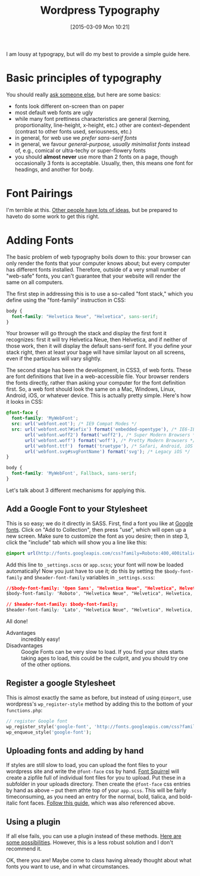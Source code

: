 
#+BLOG: hh
#+POSTID: 749
#+BLOG: hh
#+DATE: [2015-03-09 Mon 10:21]
#+OPTIONS: toc:nil num:nil todo:nil pri:nil tags:nil ^:nil
#+CATEGORY: 
#+TAGS:
#+DESCRIPTION:
#+TITLE: Wordpress Typography

I am lousy at typograpy, but will do my best to provide a simple guide here. 

* Basic principles of typography
You should really [[http://designinstruct.com/tools-basics/the-basics-of-typography/][ask someone else]], but here are some basics:
- fonts look different on-screen than on paper
- most default web fonts are ugly
- while many font prettiness characteristics are general (kerning, proportionality, line-height, x-height, etc.) other are context-dependent (contrast to other fonts used, seriousness, etc.)
- in general, for web use we /prefer sans-serif fonts/
- in general, we favour /general-purpose, usually minimalist fonts/ instead of, e.g., comical or ultra-techy or super-flowery fonts
- you should *almost never* use more than 2 fonts on a page, though occasionally 3 fonts is acceptable. Usually, then, this means one font for headings, and another for body. 

* Font Pairings
I'm terrible at this. [[https://www.google.com/search?q=font+pairings&ie=utf-8&oe=utf-8][Other people have lots of ideas]], but be prepared to haveto do some work to get this right.

* Adding Fonts
The basic problem of web typography boils down to this: your browser can only render the fonts that your computer knows about; but every computer has different fonts installed. Therefore, outside of a very small number of "web-safe" fonts, you can't guarantee that your website will render the same on all computers.  

The first step in addressing this is to use a so-called "font stack," which you define using the "font-family" instruction in CSS:

#+BEGIN_SRC css
body {
  font-family: "Helvetica Neue", "Helvetica", sans-serif;
}
#+END_SRC

Your browser will go through the stack and display the first font it recognizes: first it will try Helvetica Neue, then Helvetica, and if neither of those work, then it will display the default sans-serif font.  If you define your stack right, then at least your bage will have similar layout on all screens, even if the particulars will vary slightly.  

The second stage has been the development, in CSS3, of web fonts.  These are font definitions that live in a web-accessible file. Your browser renders the fonts directly, rather than asking your computer for the font definition first.  So, a web font should look the same on a Mac, Windows, Linux, Android, iOS, or whatever device. This is actually pretty simple.  Here's how it looks in CSS:

#+BEGIN_SRC css
@font-face {
  font-family: 'MyWebFont';
  src: url('webfont.eot'); /* IE9 Compat Modes */
  src: url('webfont.eot?#iefix') format('embedded-opentype'), /* IE6-IE8 */
       url('webfont.woff2') format('woff2'), /* Super Modern Browsers */
       url('webfont.woff') format('woff'), /* Pretty Modern Browsers */
       url('webfont.ttf')  format('truetype'), /* Safari, Android, iOS */
       url('webfont.svg#svgFontName') format('svg'); /* Legacy iOS */
}

body {
  font-family: 'MyWebFont', Fallback, sans-serif;
}
#+END_SRC

Let's talk about 3 different mechanisms for applying this.

** Add a Google Font to your Stylesheet

This is so easy; we do it directly in SASS.  First, find a font you like at [[https://www.google.com/fonts][Google fonts]]. Click on "Add to Collection", then press "use", which will open up a new screen.  Make sure to customize the font as you desire; then in step 3, click the "include" tab which will show you a line like this:

#+BEGIN_SRC css
@import url(http://fonts.googleapis.com/css?family=Roboto:400,400italic,700,700italic|Lato:400,400italic);
#+END_SRC

Add this line to ~_settings.scss~ or ~app.scss~; your font will now be loaded automatically! Now you just have to use it; do this by setting the ~$body-font-family~ and ~$header-font-family~ variables in ~_settings.scss~:

#+BEGIN_SRC css
//$body-font-family: 'Open Sans', "Helvetica Neue", "Helvetica", Helvetica, Arial, sans-serif;            
$body-font-family: 'Roboto', "Helvetica Neue", "Helvetica", Helvetica, Arial, sans-serif;            

// $header-font-family: $body-font-family;
$header-font-family: 'Lato', "Helvetica Neue", "Helvetica", Helvetica, Arial, sans-serif;            
#+END_SRC

All done!

- Advantages :: incredibly easy!
- Disadvantages :: Google Fonts can be very slow to load. If you find your sites starts taking ages to load, this could be the culprit, and you should try one of the other options.

** Register a google Stylesheet
This is almost exactly the same as before, but instead of using ~@import~, use wordpress's ~wp_register-style~ method by adding this to the bottom of your ~functions.php~:

#+BEGIN_SRC php
            // register Google font
            wp_register_style('google-font', 'http://fonts.googleapis.com/css?family=Open+Sans:300,400,600,700|Lora:400,700|Droid+Sans+Mono');
            wp_enqueue_style('google-font');
#+END_SRC

** Uploading fonts and adding by hand
If styles are still slow to load, you can upload the font files to your wordpress site and write the ~@font-face~ css by hand.  [[http://www.fontsquirrel.com/fonts/open-sans][Font Squirrel]] will create a zipfile full of individual font files for you to upload.  Put these in a subfolder in your uploads directory.  Then create the ~@font-face~ css entries by hand as above -- put them athte top of your ~app.scss~.  This will be fairly timeconsuming, as you need an entry for the normal, bold, tialica, and bold-italic font faces.  [[https://css-tricks.com/snippets/css/using-font-face/][Follow this guide]], which was also referenced above.  

** Using a plugin
If all else fails, you can use a plugin instead of these methods.  [[https://wordpress.org/plugins/tags/typography][Here are some possibilities]]. However, this is a less robust solution and I don't recommend it.

OK, there you are!  Maybe come to class having already thought about what fonts you want to use, and in what circumstances.  

